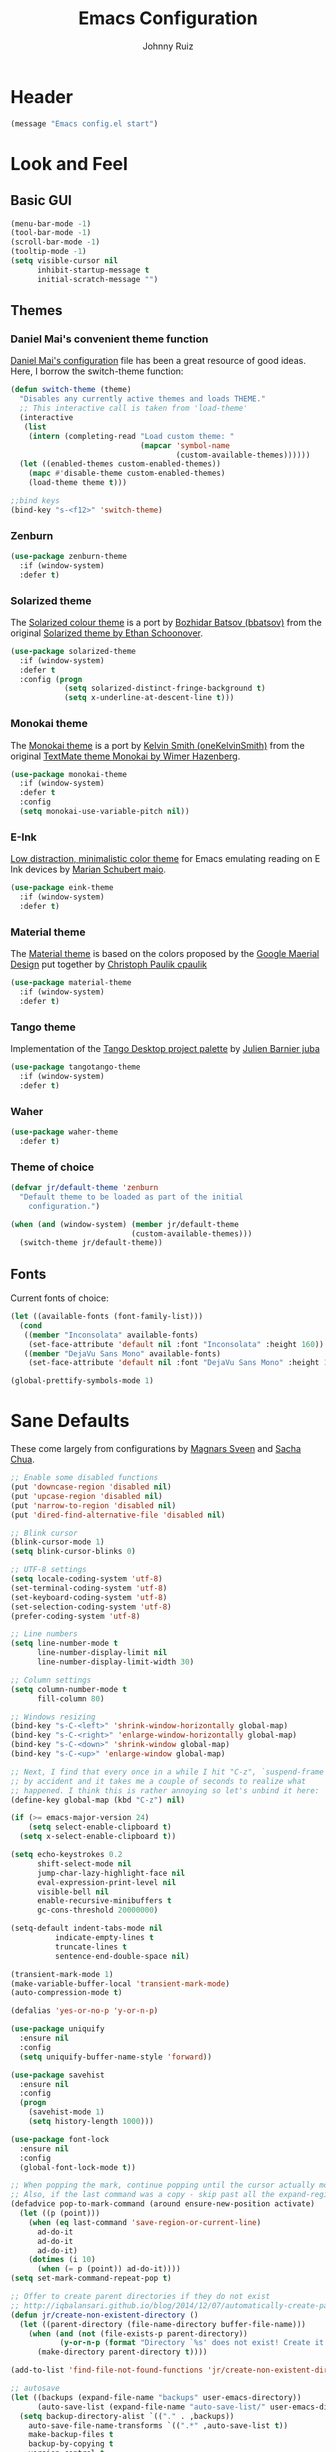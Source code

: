 #+TITLE: Emacs Configuration
#+AUTHOR: Johnny Ruiz
* Header
#+BEGIN_SRC emacs-lisp :tangle yes
(message "Emacs config.el start")
#+END_SRC
* Look and Feel
** Basic GUI
#+BEGIN_SRC emacs-lisp :tangle yes
(menu-bar-mode -1)
(tool-bar-mode -1)
(scroll-bar-mode -1)
(tooltip-mode -1)
(setq visible-cursor nil
      inhibit-startup-message t
      initial-scratch-message "")
#+END_SRC
** Themes
*** Daniel Mai's convenient theme function
    [[https://github.com/danielmai/.emacs.d/blob/master/config.org][Daniel Mai's configuration]] file has been a great resource of good ideas.
    Here, I borrow the switch-theme function:
    #+BEGIN_SRC emacs-lisp :tangle yes
(defun switch-theme (theme)
  "Disables any currently active themes and loads THEME."
  ;; This interactive call is taken from 'load-theme'
  (interactive
   (list
    (intern (completing-read "Load custom theme: "
                             (mapcar 'symbol-name
                                     (custom-available-themes))))))
  (let ((enabled-themes custom-enabled-themes))
    (mapc #'disable-theme custom-enabled-themes)
    (load-theme theme t)))

;;bind keys
(bind-key "s-<f12>" 'switch-theme)
    #+END_SRC
*** Zenburn
    #+BEGIN_SRC emacs-lisp :tangle yes
(use-package zenburn-theme
  :if (window-system)
  :defer t)
    #+END_SRC
*** Solarized theme
    The [[https://github.com/bbatsov/solarized-emacs][Solarized colour theme]] is a port by [[https://github.com/bbatsov][Bozhidar Batsov (bbatsov)]] from
    the original [[http://ethanschoonover.com/solarized][Solarized theme by Ethan Schoonover]].
    #+BEGIN_SRC emacs-lisp :tangle yes
(use-package solarized-theme
  :if (window-system)
  :defer t
  :config (progn
            (setq solarized-distinct-fringe-background t)
            (setq x-underline-at-descent-line t)))
    #+END_SRC
*** Monokai theme
    The [[https://github.com/oneKelvinSmith/monokai-emacs][Monokai theme]] is a port by [[https://github.com/oneKelvinSmith][Kelvin Smith (oneKelvinSmith)]] from the
    original [[https://www.monokai.pro/][TextMate theme Monokai by Wimer Hazenberg]].
    #+BEGIN_SRC emacs-lisp :tangle yes
(use-package monokai-theme
  :if (window-system)
  :defer t
  :config
  (setq monokai-use-variable-pitch nil))
    #+END_SRC
*** E-Ink
    [[https://github.com/maio/eink-emacs][Low distraction, minimalistic color theme]] for Emacs emulating reading
    on E Ink devices by [[https://github.com/maio][Marian Schubert maio]].
    #+BEGIN_SRC emacs-lisp :tangle yes
(use-package eink-theme
  :if (window-system)
  :defer t)
    #+END_SRC
*** Material theme
    The [[https://github.com/cpaulik/emacs-material-theme][Material theme]] is based on the colors proposed by the [[http://www.google.com/design/spec/style/color.html#color-color-palette][Google
    Maerial Design]] put together by [[https://github.com/cpaulik/][Christoph Paulik cpaulik]]
    #+BEGIN_SRC emacs-lisp :tangle yes
(use-package material-theme
  :if (window-system)
  :defer t)
    #+END_SRC
*** Tango theme
    Implementation of the [[http://tango.freedesktop.org/Tango_Icon_Theme_Guidelines][Tango Desktop project palette]] by [[https://github.com/juba][Julien Barnier juba]]
    #+BEGIN_SRC emacs-lisp :tangle yes
(use-package tangotango-theme
  :if (window-system)
  :defer t)
    #+END_SRC
*** Waher
    #+BEGIN_SRC emacs-lisp :tangle yes
(use-package waher-theme
  :defer t)
    #+END_SRC
*** Theme of choice
    #+begin_src emacs-lisp :tangle yes
(defvar jr/default-theme 'zenburn
  "Default theme to be loaded as part of the initial
    configuration.")

(when (and (window-system) (member jr/default-theme
		                   (custom-available-themes)))
  (switch-theme jr/default-theme))
    #+end_src
** Fonts
   Current fonts of choice:
   #+BEGIN_SRC emacs-lisp :tangle yes
(let ((available-fonts (font-family-list)))
  (cond
   ((member "Inconsolata" available-fonts)
    (set-face-attribute 'default nil :font "Inconsolata" :height 160))
   ((member "DejaVu Sans Mono" available-fonts)
    (set-face-attribute 'default nil :font "DejaVu Sans Mono" :height 140))))

(global-prettify-symbols-mode 1)
   #+END_SRC
* Sane Defaults
  These come largely from configurations by [[https://github.com/magnars/.emacs.d][Magnars Sveen]] and [[http://pages.sachachua.com/.emacs.d/Sacha.html][Sacha
  Chua]].

  #+BEGIN_SRC emacs-lisp :tangle yes
;; Enable some disabled functions
(put 'downcase-region 'disabled nil)
(put 'upcase-region 'disabled nil)
(put 'narrow-to-region 'disabled nil)
(put 'dired-find-alternative-file 'disabled nil)

;; Blink cursor
(blink-cursor-mode 1)
(setq blink-cursor-blinks 0)

;; UTF-8 settings
(setq locale-coding-system 'utf-8)
(set-terminal-coding-system 'utf-8)
(set-keyboard-coding-system 'utf-8)
(set-selection-coding-system 'utf-8)
(prefer-coding-system 'utf-8)

;; Line numbers
(setq line-number-mode t
      line-number-display-limit nil
      line-number-display-limit-width 30)

;; Column settings
(setq column-number-mode t
      fill-column 80)

;; Windows resizing
(bind-key "s-C-<left>" 'shrink-window-horizontally global-map)
(bind-key "s-C-<right>" 'enlarge-window-horizontally global-map)
(bind-key "s-C-<down>" 'shrink-window global-map)
(bind-key "s-C-<up>" 'enlarge-window global-map)

;; Next, I find that every once in a while I hit "C-z", `suspend-frame'
;; by accident and it takes me a couple of seconds to realize what
;; happened. I think this is rather annoying so let's unbind it here:
(define-key global-map (kbd "C-z") nil)

(if (>= emacs-major-version 24)
    (setq select-enable-clipboard t)
  (setq x-select-enable-clipboard t))

(setq echo-keystrokes 0.2
      shift-select-mode nil
      jump-char-lazy-highlight-face nil
      eval-expression-print-level nil
      visible-bell nil
      enable-recursive-minibuffers t
      gc-cons-threshold 20000000)

(setq-default indent-tabs-mode nil
	      indicate-empty-lines t
	      truncate-lines t
	      sentence-end-double-space nil)

(transient-mark-mode 1)
(make-variable-buffer-local 'transient-mark-mode)
(auto-compression-mode t)

(defalias 'yes-or-no-p 'y-or-n-p)

(use-package uniquify
  :ensure nil
  :config
  (setq uniquify-buffer-name-style 'forward))

(use-package savehist
  :ensure nil
  :config
  (progn
    (savehist-mode 1)
    (setq history-length 1000)))

(use-package font-lock
  :ensure nil
  :config
  (global-font-lock-mode t))

;; When popping the mark, continue popping until the cursor actually moves
;; Also, if the last command was a copy - skip past all the expand-region cruft.
(defadvice pop-to-mark-command (around ensure-new-position activate)
  (let ((p (point)))
    (when (eq last-command 'save-region-or-current-line)
      ad-do-it
      ad-do-it
      ad-do-it)
    (dotimes (i 10)
      (when (= p (point)) ad-do-it))))
(setq set-mark-command-repeat-pop t)

;; Offer to create parent directories if they do not exist
;; http://iqbalansari.github.io/blog/2014/12/07/automatically-create-parent-directories-on-visiting-a-new-file-in-emacs/
(defun jr/create-non-existent-directory ()
  (let ((parent-directory (file-name-directory buffer-file-name)))
    (when (and (not (file-exists-p parent-directory))
	       (y-or-n-p (format "Directory `%s' does not exist! Create it recursively?" parent-directory)))
      (make-directory parent-directory t))))

(add-to-list 'find-file-not-found-functions 'jr/create-non-existent-directory)

;; autosave
(let ((backups (expand-file-name "backups" user-emacs-directory))
      (auto-save-list (expand-file-name "auto-save-list/" user-emacs-directory)))
  (setq backup-directory-alist `(("." . ,backups))
	auto-save-file-name-transforms `((".*" ,auto-save-list t))
	make-backup-files t
	backup-by-copying t
	version-control t
	delete-old-versions t
	delete-by-moving-to-trash t
	kept-old-versions 12
	kept-new-versions 12
	auto-save-default t
	auto-save-timeout 10
	auto-save-interval 100))
(if (>= emacs-major-version 24)
    (setq select-enable-clipboard t)
  (setq x-select-enable-clipboard t))
  #+END_SRC

  From [[info:eintr#Loops%20&%20Recursion][info:eintr#Loops & Recursion]]

  #+BEGIN_SRC emacs-lisp :tangle yes
(setq max-specpdl-size 20000
      max-lisp-eval-depth 30000)
  #+END_SRC

  Let's update auth-sources for our configuration. In particular, let's
  test if a [[https://github.com/syncthing/syncthing][Syncthing]] folder exists in the file system and if so, add 
  #+BEGIN_SRC emacs-lisp :tangle yes
(setq auth-sources '( "~/.authinfo.gpg"
                      "~/.authinfo"
                      "~/.netrc"))

(let ((syncthing-auth-source "~/Sync/all/.authinfo.gpg"))
  (when (file-exists-p syncthing-auth-source)
    (add-to-list 'auth-sources syncthing-auth-source)))
  #+END_SRC

  As pointed out in [[http://puntoblogspot.blogspot.com/2018/10/kill-ring-max-is-thing.html][here]], we can increase the value of kill-ring-max to
  allow for a larger kill-ring
  #+begin_src emacs-lisp :tangle yes
(setq kill-ring-max 180)
  #+end_src

  Let's make it a bit harder to quit out of emacs
  #+begin_src emacs-lisp :tangle yes
(global-set-key (kbd "C-x C-c") nil)
(global-set-key (kbd "C-x r q") 'save-buffers-kill-terminal)
  #+end_src
* Non-programming packages
** LSP
   #+begin_src emacs-lisp :tangle yes
(use-package lsp-mode
  :commands (lsp lsp-deferred)
  :config
  (progn
    (setq lsp-log-io nil
          lsp-auto-guess-root nil
          lsp-eldoc-enable-hover t
          lsp-eldoc-render-all t
          lsp-enable-file-watchers t
          lsp-enable-folding nil
          lsp-enable-indentation t
          lsp-enable-xref t
          lsp-prefer-flymake nil)))

(use-package lsp-ui
  :after lsp-mode
  :init (defun jr/lsp-ui-mode-hook ()
          (lsp-ui-flycheck-enable t))
  :hook ((lsp-mode . lsp-ui-mode)
         (lsp-ui-mode . jr/lsp-ui-mode-hook))
  :config
  (setq lsp-ui-doc-enable t
        lsp-ui-doc-alignment 'window
        lsp-ui-doc-delay 0.5
        lsp-ui-doc-header nil
        lsp-ui-doc-include-signature t
        lsp-ui-doc-position 'at-point
        lsp-ui-doc-use-childframe nil
        lsp-ui-flycheck-enable t
        lsp-ui-flycheck-list-position 'right
        lsp-ui-flycheck-live-reporting t
        lsp-ui-peek-enable t
        lsp-ui-peek-always-show nil
        lsp-ui-peek-fontify t
        lsp-ui-peek-show-directory t
        lsp-ui-imenu-enable nil
        lsp-ui-sideline-enable t
        lsp-ui-sideline-delay 1
        lsp-ui-sideline-ignore-duplicate t
        lsp-ui-sideline-show-symbol t
        lsp-ui-sideline-show-hover t
        lsp-ui-sideline-showcode-actions t
        lsp-ui-sideline-update-mode 'point))

(use-package company-lsp
  :after company
  :init
  (defun jr/company-lsp-hook ()
    (setq company-idle-delay 0.3))
  :config
  (progn
    (add-hook 'lsp-mode-hook #'jr/company-lsp-hook)
    (push 'company-lsp company-backends)
    (setq company-lsp-cache-candidates 'auto
          company-lsp-async t
          company-lsp-enable-snippet t
          company-lsp-enable-recompletion t)))
   #+end_src
** exec-path-from-shell
   #+begin_src emacs-lisp :tangle yes
(use-package exec-path-from-shell
  :if (memq window-system '(mac ns x))
  :config
  (progn
    (exec-path-from-shell-copy-env "JAVA_HOME")
    (exec-path-from-shell-initialize)))
   #+end_src

** delight
   Quoting directly from the [[https://www.emacswiki.org/emacs/DelightedModes][wiki]], Delight enables you to easily
   customize how major and minor modes appear in the ModeLine.
   #+begin_src emacs-lisp :tangle yes
(use-package delight
  :config
  (delight '((abbrev-mode " Abv" abbrev)
             (auto-fill-function nil t)
             (auto-fill-mode nil t)
             (eldoc-mode nil eldoc)
             (emacs-lisp-mode "Elisp" :major)
             (erc-mode "i" :major)
             (org-mode "O" :major)
             (org-agenda-mode "Agenda" :major)))
  (if (window-system)
      (delight '((erc-mode "ι" :major)
                 (org-mode "Ω" :major)
                 (emacs-lisp-mode "ξ" :major)))))
   #+end_src
** subword
   [[http://wikemacs.org/wiki/Subword-mode][Subword]] mode allows navigation commands to be aware of words in
   [[https://en.wikipedia.org/wiki/Camel_case][camelCase]].
   #+begin_src emacs-lisp :tangle yes
(use-package subword
  :ensure nil
  :delight
  :config
  (global-subword-mode 1))
   #+end_src

** Winner mode
   [[https://www.emacswiki.org/emacs/WinnerMode][Winner mode]] allows to 'undo' and 'redo' on window configurations.
   Say you have 5 windows open carefully positioned and then you focus on
   just one via 'C-x 1' or equivalent. How do you get back to the
   original configuration? Well... with winner-undo.
   #+BEGIN_SRC emacs-lisp :tangle yes
(use-package winner
  :ensure nil
  :bind (("C-c <left>" . winner-undo)
         ("C-c <right>" . winner-redo))
  :config
  (winner-mode 1))
   #+END_SRC

   The following allows for a quick transposition if you have multiple frames.
   #+BEGIN_SRC emacs-lisp :tangle yes
(use-package transpose-frame
  :bind ("C-s-t" . transpose-frame))
   #+END_SRC
   [[https://github.com/winterTTr/ace-jump-mode][ace-jump-mode]] allows you to navigate around a window or frame by
   prompting you for a character and then showing keys to navigate
   directly to it.
   #+BEGIN_SRC emacs-lisp :tangle yes
(use-package ace-jump-mode
  :commands ace-jump-mode
  :bind (("C-S-s" . ace-jump-mode)
         ("s-s" . ace-jump-mode)))
   #+END_SRC
** Password store
   Password store allows to you to interface with the [[https://www.passwordstore.org/][pass]] password
   manager.
   #+BEGIN_SRC emacs-lisp :tangle yes
(use-package password-store
  :if (file-exists-p "~/.password-store")
  :bind ("C-c s c" . password-store-copy))
   #+END_SRC

** Recentf
   I visit the sames files often. [[https://www.emacswiki.org/emacs/RecentFiles][Recent Files]] allows one to build a list
   of such files for easy access
   #+BEGIN_SRC emacs-lisp :tangle yes
(use-package recentf
  :ensure nil
  :config
  (progn
    (recentf-mode 1)
    (setq recentf-max-saved-items 100)))
   #+END_SRC

** Tramp
   Of course! We need [[https://www.gnu.org/software/tramp/][remote file editing!]]
   #+BEGIN_SRC emacs-lisp :tangle yes
(use-package tramp
  :ensure nil
  :defer 10)
   #+END_SRC

** PDF-Tools
   [[https://github.com/politza/pdf-tools][Alternative to DocView for PDF files]]. Requires initial setup though.
   #+BEGIN_SRC emacs-lisp :tangle yes
(use-package pdf-tools
  :init
  (when (condition-case nil
            (progn (pdf-info-check-epdfinfo) t)
          (error nil))
    (add-to-list 'auto-mode-alist '("\\.[pP][dD][fF]\\'" . pdf-view-mode))))
   #+END_SRC
** Undo Tree
   [[https://www.emacswiki.org/emacs/UndoTree][Undo Tree]] tries to improve on emacs undo system by helping you
   visualize actions.
   #+BEGIN_SRC emacs-lisp :tangle yes
(use-package undo-tree
  :bind
  ("C-x u" . undo-tree-visualize)
  :config
  (progn
    (setq undo-tree-mode-lighter ""
          undo-tree-visualizer-diff t
          undo-tree-visualizer-timestamps t)
    (global-undo-tree-mode)))
   #+END_SRC

** Display Battery & Clock modes
   I like to run all my emacs frames at full-screen. The problem comes
   when my laptop dies because I didn't bother to check the status of its
   battery. [[https://www.emacswiki.org/emacs/DisplayBatteryMode][Display Battery Mode]] can show the status of the system
   battery right on the mode line.
   #+BEGIN_SRC emacs-lisp :tangle yes
(when (functionp 'display-battery-mode)
  (setq battery-mode-line-format "[%b%p%% %t]")
  (display-battery-mode 1))
   #+END_SRC
   Along the same lines, I like to be able to check the time from within a
   full-screen frame.
   #+BEGIN_SRC emacs-lisp :tangle yes
(when (functionp 'display-time-mode)
  (setq display-time-format " h:%H:%M"
        display-time-day-and-date nil
        display-time-default-load-average nil
        display-time-interval 60
        display-time-mail-string "")
  (display-time-mode 1))
   #+END_SRC
** Zoom-frm
   My main machine has a very high resolution which makes font size
   appear very small for my rather weak eyes. The [[https://www.emacswiki.org/emacs/zoom-frm.el][zoom-frm]] packages from
   the [[https://www.emacswiki.org/][EmacsWiki]] provides a way to increase font size evenly across the
   frame.

   I add an advice to the switch-theme function to zoom in to my desired
   zoom. Similarly, I add a hook to do the same when I create new frames.
   #+BEGIN_SRC emacs-lisp :tangle yes
(unless (package-installed-p 'zoom-frm)
  (let ((site-lisp-dir (expand-file-name "site-lisp/" user-emacs-directory)))
    (with-temp-buffer
      (insert-file-contents (expand-file-name "frame-fns.el" site-lisp-dir))
      (package-install-from-buffer))
    (with-temp-buffer
      (insert-file-contents (expand-file-name "frame-cmds.el" site-lisp-dir))
      (package-install-from-buffer))
    (with-temp-buffer
      (insert-file-contents (expand-file-name "zoom-frm.el" site-lisp-dir))
      (package-install-from-buffer))))

(use-package zoom-frm
  :demand t
  :if (and window-system
           (package-installed-p 'zoom-frm))
  :bind (("C-M-=" . zoom-in/out)
         ("H-z"   . toggle-zoom-frame)
         ("s-<f1>" . toggle-zoom-frame))
  :init
  (setq jr/zoom-frm-zoom
        (or (and (boundp 'jr/zoom-frm-desired-zoom)
                 jr/zoom-frm-desired-zoom)
            1))
  (defun jr/zoom-in-on-frame (frame)
    (with-selected-frame frame
      (zoom-in/out jr/zoom-frm-zoom)))
  (defun jr/zoom-in-on-all-frames ()
    (mapc #'jr/zoom-in-on-frame (frame-list)))
  :config
  (progn
    (jr/zoom-in-on-all-frames)
    (setq frame-zoom-font-difference 10)
    (advice-add 'switch-theme :after (lambda (theme)
                                       (jr/zoom-in-on-all-frames)))
    (add-hook 'after-make-frame-functions #'jr/zoom-in-on-frame)))
   #+END_SRC

** BBDB
   [[https://www.emacswiki.org/emacs/CategoryBbdb][The Insidious Big Brother Database]] provides an address book that hooks
   to [[https://www.emacswiki.org/emacs/GnusTutorial][Gnus]].
   #+BEGIN_SRC emacs-lisp :tangle yes
;;TODO: Groom BBDB
(use-package bbdb
  :config
  (progn
    (setq bbdb-complete-name-full-completion t
          bbdb-completion-type 'primary-or-name
          bbdb-complete-name-allow-cycling t)
    (setq
     bbdb-offer-save 1                        ;; 1 means save-without-asking

     bbdb-use-pop-up t                        ;; allow popups for addresses
     bbdb-electric-p t                        ;; be disposable with SPC
     bbdb-popup-target-lines  1               ;; very small
     bbdb-dwim-net-address-allow-redundancy t ;; always use full name
     bbdb-quiet-about-name-mismatches 2       ;; show name-mismatches 2 secs
     bbdb-always-add-address t                ;; add new addresses to existing...
     ;; ...contacts automatically
     bbdb-canonicalize-redundant-nets-p t     ;; x@foo.bar.cx => x@bar.cx
     bbdb-completion-type nil                 ;; complete on anything
     bbdb-complete-name-allow-cycling t       ;; cycle through matches
     bbbd-message-caching-enabled t           ;; be fast
     bbdb-use-alternate-names t               ;; use AKA
     bbdb-elided-display t                    ;; single-line addresses
     )
    (add-hook 'message-mode-hook
              '(lambda ()
                 (bbdb-initialize 'gnus 'message)
                 (local-set-key "<TAB>" 'bbdb-complete-name)))
    (add-hook 'bbdb-initialize-hook
              '(lambda ()
                 (setq compose-mail-user-agent-warnings nil)))))
   #+END_SRC
** Epub - Nov
   [[https://github.com/wasamasa/nov.el][Nov]] mode provides a major mode for reading [[https://en.wikipedia.org/wiki/EPUB][EPUB]] documents.
   #+BEGIN_SRC emacs-lisp :tangle yes
(use-package nov
  :mode ("\\.epub\\'" . nov-mode))
   #+END_SRC
** w3m
   [[http://w3m.sourceforge.net/][W3m]] is a text-based browser whose engine is used by emacs to serve
   HTML pages. [[http://emacs-w3m.namazu.org][Ensure you have w3m installed]].
   We also add a couple of bindings to open urls externally through
   Firefox.
   #+BEGIN_SRC emacs-lisp :tangle yes
(use-package w3m
  :if (executable-find "w3m")
  :bind ("C-x w" . 'w3m)
  :defer t
  :config
  (progn
    ;;    (setq w3m-user-agent "Mozilla/5.0 (Linux; U; Android 2.3.3; zh-tw; HTC_Pyramid Build/GRI40) AppleWebKit/533.1 (KHTML, like Gecko) Version/4.0 Mobile Safari/533.")
    (setq browse-url-browser-function 'w3m-goto-url-new-session)
    (setq w3m-home-page "https://duckduckgo.com/lite/")
    (defun jr/w3m-open-link-at-point-in-firefox ()
      "Open the w3m anchor at point in Firefox."
      (interactive)
      (browse-url-firefox (w3m-anchor)))
    (defun jr/w3m-open-current-url-in-firefox ()
      "Open the `w3m-current-url' in Firefox"
      (interactive)
      (browse-url-firefox w3m-current-url))
    (define-key w3m-mode-map "X" 'jr/w3m-open-link-at-point-in-firefox)
    (define-key w3m-mode-map "x" 'jr/w3m-open-current-url-in-firefox)))
   #+END_SRC
** Olivetti
   [[https://github.com/rnkn/olivetti][Olivetti]] mode provides a nice environment to write distraction-free.
   #+BEGIN_SRC emacs-lisp :tangle yes
(use-package olivetti
  :defer t
  :config
  (setq olivetti-body-width 120))
   #+END_SRC
** Synosaurus
   When writing papers or long emails, it's convenient to have a
   thesaurus right in emacs. The package [[https://github.com/hpdeifel/synosaurus][synosaurus]] wraps around the
   wordnet executable to provide just that functionality.

   Here, we first check if the wordnet executable, wn, is found in the
   PATH and then proceed to download and configure synosaurus.

   One item to note is that sunosaurus defaults to using "C-c C-s" for its
   commands, which is inconvenient in Org mode since "C-c C-s" is Org's
   default binding for org-schedule. Before we load the package, we set
   the prefix to "C-c s" instead.

   #+BEGIN_SRC emacs-lisp :tangle yes
(use-package synosaurus
  :if (executable-find "wn")
  :delight
  :hook (text-mode . synosaurus-mode)
  :init
  (setq synosaurus-prefix (kbd "C-c s"))
  :config
  (setq synosaurus-backend 'synosaurus-backend-wordnet
        synosaurus-choose-method 'default))
   #+END_SRC

** Diminish
   Update: I no longer use [[https://github.com/myrjola/diminish.el][diminish]] and have switched to [[https://www.emacswiki.org/emacs/DelightedModes][delight]] instead.
   #+BEGIN_SRC emacs-lisp :tangle no
(eval-after-load "subword" '(diminish 'subword-mode))
   #+END_SRC
** Neotree
   The [[https://github.com/jaypei/emacs-neotree][neotree]] package provides a file system tree similar to NerdTree
   for Vim.

   Per the neotree [[https://github.com/jaypei/emacs-neotree/blob/dev/README.md][README]] file, we must install the [[https://github.com/domtronn/all-the-icons.el][all-the-icons]] package
   and its fonts before the icons theme works properly.
   #+BEGIN_SRC emacs-lisp :tangle yes
(use-package neotree
  :commands neotree-toggle
  :config
  (progn
    (global-set-key [f8] 'neotree-toggle)
    (use-package all-the-icons)
    (setq neo-theme (if (display-graphic-p) 'icons 'arrow)
          neo-smart-open t
          projectile-switch-project-action 'neotree-projectile-action)))
   #+END_SRC
** ace-window
   The [[https://github.com/abo-abo/ace-window][ace-window]] by [[ace-window][abo-abo]] offers an improved way of navigating through
   multiple windows. As part of its configuration, let's have it use the
   keys from the home row instead of the numbers 1-9.
   #+BEGIN_SRC emacs-lisp :tangle yes
(use-package ace-window
  :bind ("M-o" . 'ace-window)
  :config
  (setq aw-keys '(?a ?s ?d ?f ?g ?h ?j ?k ?l)
        aw-background nil))
   #+END_SRC
** erc
   #+BEGIN_SRC emacs-lisp :tangle yes
;; This causes ERC to connect to the Freenode network upon hitting
;; C-c e f.  Replace MYNICK with your IRC nick.
(use-package erc
  :ensure nil
  :delight erc-mode "ε"
  :defer t
  :config
  (progn
    (add-to-list 'erc-modules 'notifications)
    (add-to-list 'erc-modules 'spelling)
    (erc-services-mode 1)
    (erc-update-modules)
    (setq erc-autojoin-channels-alist '(("freenode.net" "#emacs" "#erc"
                                         "#gnus" "#org-mode #i3" "#archlinux"))
          erc-autojoin-timing 'ident
          erc-autojoin-delay 10
          erc-fill-function 'erc-fill-static
          erc-fill-static-center 22
          erc-fill-function 'erc-fill-variable
          erc-hide-list '("JOIN" "PART" "QUIT")
          erc-lurker-hide-list '("JOIN" "PART" "QUIT")
          erc-lurker-threshold-time 43200
          erc-fill-column 78
          erc-rename-buffers t
          erc-insert-timestamp-function 'erc-insert-timestamp-left
          erc-kill-buffer-on-part t
          erc-prompt-for-nickserv-password nil
          erc-server-reconnect-attempts 5
          erc-server-reconnect-timeout 3
          erc-track-exclude-types '("JOIN" "MODE" "NICK" "PART" "QUIT"
                                    "324" "329" "332" "333" "353" "477"))
    (use-package erc-hl-nicks)
    (use-package erc-image)))
   #+END_SRC
** elfeed
   [[https://github.com/skeeto][Skeeto]]'s excellent [[https://github.com/skeeto/elfeed][elfeed]] package provides an excellent RSS and Atom
   feed client for emacs.
   #+BEGIN_SRC emacs-lisp :tangle yes
(use-package elfeed
  :bind ("C-x F" . 'elfeed)
  :defer 10
  :init
  (defmacro jr/elfeed-add-face (face spec doc &rest args)
    "Create a new face elfeed-FACE and push it to the
`elfeed-search-face-alist'."
    (declare (indent 0))
    (let ((elfeed-face-symbol
           (intern (concat "elfeed-" (symbol-name face)))))
      `(progn
         (defface ,elfeed-face-symbol
           ,spec
           ,doc
           ,@ args)
         (push '(,face ,elfeed-face-symbol)
               elfeed-search-face-alist))))
  :config
  (progn
    (setq elfeed-feeds
          '(("https://estamosaquitravel.com/feed.atom" travel estamosaqui)
            ("http://endlessparentheses.com/atom.xml" tech emacs)
            ("http://planet.emacsen.org/atom.xml" tech emacs)
            ("http://nullprogram.com/feed/" tech)
            ("https://felixcrux.com/blog/rss.xml" tech)
            ("https://www.xkcd.com/atom.xml" webcomic)
            ("http://nedroid.com/feed/" webcomic)
            ("https://pthree.org/feed" blog)
            ("http://esr.ibiblio.org/?feed=rss2" blog)
            ("http://blog.cryptographyengineering.com/feeds/posts/default" blog)
            ("http://accidental-art.tumblr.com/rss" image math)
            ("https://www.npr.org/rss/podcast.php?id=510299" audio)
            ("http://english.bouletcorp.com/feed/" comic)
            ("http://bit-player.org/feed" blog math)
            ("http://simblob.blogspot.com/feeds/posts/default" blog dev)
            ("https://utcc.utoronto.ca/~cks/space/blog/?atom" blog dev)
            ("http://www.commitstrip.com/en/feed/" comic dev)
            ("http://feeds.feedburner.com/Buttersafe" comic)
            ("http://feeds.feedburner.com/CatVersusHuman" comic)
            ("http://feeds.feedburner.com/channelATE" comic)
            ("https://lemire.me/blog/feed/" dev blog)
            ("https://danluu.com/atom.xml" dev blog)
            ("https://www.blogger.com/feeds/19727420/posts/default" blog)
            ("https://dendibakh.github.io/feed.xml" blog dev)
            ("https://drewdevault.com/feed.xml" blog dev)
            ("http://dvdp.tumblr.com/rss" image)
            ("https://www.digitalocean.com/blog/feed" blog product)
            ("http://bay12games.com/dwarves/dev_now.rss" blog gaming product)
            ("http://danwang.co/feed/" blog philosophy)))
    (setq url-queue-timeout 20)
    (add-hook 'elfeed-new-entry-hook
              (elfeed-make-tagger :before "2 weeks ago"
                                  :remove 'unread))
    ;; Faces
    (jr/elfeed-add-face audio
                        '((t :foreground "#FA0"))
                        "Marks podcasts in Elfeed."
                        :group 'elfeed)
    (jr/elfeed-add-face webcomic
                        '((t :foreground "#BFF"))
                        "Marks webcomics in Elfeed."
                        :group 'elfeed)))
   #+END_SRC
** emacs-server
   #+BEGIN_SRC emacs-lisp :tangle yes
(use-package server
  :ensure nil
  :config (progn
            (server-start)
            (require 'org-protocol)))
   #+END_SRC
** appt
   #+BEGIN_SRC emacs-lisp :tangle yes
(use-package appt
  :ensure nil
  :config
  (progn
    (appt-activate 1)
    (setq appt-audible t
          appt-display-duration 15
          appt-display-format 'window
          appt-display-mode-line t
          appt-message-warning-time 12)))
   #+END_SRC
** po-edit
   #+BEGIN_SRC emacs-lisp :tangle yes
(use-package po-mode
  :mode ("\\.pot?\\'" . po-mode))
   #+END_SRC
** gnuplot
   [[http://www.gnuplot.info/][Gnuplot]] is a portable command-line driven graphing utility supported
   by org mode through Bruce Rave's [[https://github.com/bruceravel/gnuplot-mode][gnuplot-mode]]
   #+begin_src emacs-lisp :tangle yes
(use-package gnuplot
  :if (executable-find "gnuplot")
  :mode (("\\.gpi\\'" . gnuplot-mode)
         ("\\.plt\\'" . gnuplot-mode)
         ("\\.gp\\'" . gnuplot-mode)
         ("\\.gnuplot\\'" . gnuplot-mode)))
   #+end_src

** bongo
   The [[https://github.com/dbrock/bongo][bongo]] package provides a flexible media player for emacs.
   #+begin_src emacs-lisp :tangle yes
(use-package bongo
  :init
  (progn
    (defvar jr/bongo-music-dir
      (or (and (boundp 'jr/bongo-music-directory)
               jr/bongo-music-directory)
          "~")
      "Location of music directory destined to be inserted into the bongo library.")

    (defvar jr/bongo-volume-raise-cmd
      (or (and (boundp 'jr/volume-raise-volume-command)
               jr/volume-raise-volume-command)
          "pactl set-sink-volume @DEFAULT_SINK@ +5%")
      "Shell command to raise system volume.")

    (defvar jr/bongo-volumn-lower-cmd
      (or (and (boundp 'jr/volume-lower-volume-command)
               jr/volume-lower-volume-command)
          "pactl set-sink-volume @DEFAULT_SINK@ -5%")
      "Shell command to lower system volume.")
    (defun jr/bongo-show-current-track ()
      "Display current track in the minibuffer."
      (interactive)
      (with-current-buffer bongo-default-playlist-buffer-name
        (when bongo-player
          (bongo-player-show-infoset bongo-player))))
    (defun jr/volume-raise-volume ()
      "Raise default sink's volume through the shell command
specified by `jr/bongo-volume-raise-cmd'."
      (interactive)
      (shell-command jr/bongo-volume-raise-cmd))
    (defun jr/volume-lower-volume ()
      "Lower default sink's volume through the shell command
specified by `jr/bongo-volumn-lower-cmd'."
      (interactive)
      (shell-command jr/bongo-volumn-lower-cmd))
    (defun jr/bongo-mode-init ()
      (interactive)
      (let ((bongo-insert-whole-directory-trees t))
        (when (file-exists-p jr/bongo-music-dir)
          (bongo-insert-file jr/bongo-music-dir)
          (with-current-buffer (bongo-playlist-buffer)
            (bongo-sprinkle-mode 1)
            (bongo-play))))))

  :bind (("C-c m SPC" . bongo-pause/resume)
         ("C-c m n" . bongo-play-next)
         ("C-c m p" . bongo-play-previous)
         ("C-c m r" . bongo-play-random)
         ("C-c m s" . jr/bongo-show-current-track)
         ("C-c m b" . bongo)
         ("C-c m u" . jr/volume-raise-volume)
         ("C-c m d" . jr/volume-lower-volume))
  :config
  (progn
    (setq
     ;; Drag and drop support
     bongo-dnd-support t
     bongo-dnd-destination 'end-of-buffer
     ;; Lastfm support
     bongo-global-lastfm-mode nil
     ;; File insertion
     bongo-insert-whole-directory-trees 'ask
     bongo-mark-played-tracks t
     ;;Display
     bongo-mode-line-indicator-mode nil
     bongo-header-line-mode nil
     ;; Misc
     bongo-next-action 'bongo-play-next-or-stop
     bongo-display-playlist-after-enqueue nil
     bongo-seek-electric-mode t
     bongo-sprinkle-amount 50)
    (jr/bongo-mode-init)))
   #+end_src

** ag
   The [[https://github.com/ggreer/the_silver_searcher][silver searcher]] is an incredibly useful code-searching tool.
   Though it is similar to ack or grep, it is much, much faster. In order
   to use the ag.el package, make sure to install the binary for your
   operating system.
   #+begin_src emacs-lisp :tangle yes
(use-package ag
  :if (executable-find "ag")
  :defer t
  :config
  (progn
    (setq ag-highlight-search t
          ag-reuse-buffers t)
    (use-package wgrep-ag)))
   #+end_src
** wgrep
   #+begin_src emacs-lisp :tangle yes
(use-package wgrep
  :defer 10
  :config
  ;;This fixes an issue as discussed on
  ;;https://groups.google.com/forum/#!topic/gnu.emacs.help/uu6ZQZGQ9FA/discussion
  (setq grep-command "grep --color -nH -e "))
   #+end_src
** smartscan
   The [[https://github.com/mickeynp/smart-scan][smartscan]] package written by [[https://github.com/mickeynp/][Mickey Petersen]] allows you to jump
   between words or symbols under point. I found out about it from
   Mickey's [[http://sachachua.com/blog/2014/09/emacs-chat-mickey-petersen/][chat with Sasha Chua]].
   #+begin_src emacs-lisp :tangle yes
(use-package smartscan
  :config
  (global-smartscan-mode 1))
   #+end_src

** alert
   #+begin_src emacs-lisp :tangle yes
(use-package alert
  :config
  (setq alert-fade-time 4
        alert-default-style (if (executable-find "notify-send") 'libnotify 'message)
        alert-log-messages t))
   #+end_src

** pinentry
   The [[https://elpa.gnu.org/packages/pinentry.html][pinentry]] package allows GnuPG passphrase to be prompted through
   the minibuffer, which is convenient in tty mode or while connecting
   through ssh.
   #+begin_src emacs-lisp :tangle yes
(use-package pinentry
  :config
  (pinentry-start))
   #+end_src
** smart-mode-line
   #+begin_src emacs-lisp :tangle yes
(use-package smart-mode-line
  :config
  (progn
    (setq sml/no-confirm-load-theme t)
    (sml/setup)
    (setq sml/theme 'respectful
          sml/shorten-directory t
          sml/shorten-modes t
          sml/name-width 40
          sml/mode-width 'full)))
   #+end_src
** eval-sexp-fu
   #+begin_src emacs-lisp :tangle yes
(when (require 'eval-sexp-fu nil :no-error)
  (add-hook 'lisp-mode-hook 'turn-on-eval-sexp-fu-flash-mode)
  (add-hook 'elpy-mode-hook 'turn-on-eval-sexp-fu-flash-mode))
   #+end_src
** CSV
   #+begin_src emacs-lisp :tangle yes
(use-package csv-mode
  :mode "\\.csv\\'")
   #+end_src
** Engine mode
   This is a useful mode that allows quick results from defined search
   engines.
   #+begin_src emacs-lisp :tangle yes
(use-package engine-mode
  :defer 10
  :config
  (progn
    (defengine duckduckgo
      "https://duckduckgo.com/?q=%s"
      :keybinding "d")
    (defengine github
      "https://github.com/search?ref=simplesearch&q=%s"
      :keybinding "g")
    (defengine stack-overflow
      "https://stackoverflow.com/search?q=%s"
      :keybinding "s")
    (defengine wikipedia
      "http://www.wikipedia.org/search-redirect.php?language=en&go=Go&search=%s"
      :keybinding "w"))
  (engine-mode t))
   #+end_src
** Savehist
   [[https://www.emacswiki.org/emacs/SaveHist][Savehist]] is the quick and dirty way to handle session management in
   emacs.
   #+begin_src emacs-lisp :tangle yes
(use-package savehist
  :ensure nil
  :custom
  (history-delete-duplicates t)
  (history-length t)
  (savehist-additional-variables
   '(kill-ring
     search-ring
     regexp-search-ring))
  (savehist-file (expand-file-name "history" user-emacs-directory))
  (savehist-save-minibuffer-history 1)
  :config (savehist-mode 1))
   #+end_src
** Autorevert
   Quick configuration for auto reverting files.
   #+begin_src emacs-lisp :tangle yes
(use-package autorevert
  :ensure nil
  :diminish auto-revert-mode
  :bind ("C-x R" . revert-buffer)
  :config
  (progn
    (global-auto-revert-mode 1)
    (setq global-auto-revert-non-file-buffers t
	  auto-revert-verbose t)))
   #+end_src
** Which-key
   Useful package that displays possible keybindings from the currently
   entered incomplete command.
   #+begin_src emacs-lisp :tangle yes
(use-package which-key
  :diminish
  :config
  (which-key-mode)
  (setq which-key-idle-delay 1)
  (setq which-key-max-description-length 30))
   #+end_src
** Lorem Ipsum
   #+begin_src emacs-lisp :tangle yes
(use-package lorem-ipsum
  :bind (("C-c C-v l" . lorem-ipsum-insert-list)
         ("C-c C-v p" . lorem-ipsum-insert-paragraphs)
         ("C-c C-v s" . lorem-ipsum-insert-sentences)))
   #+end_src

** LanguageTool
   [[http://www.languagetool.org/][LanguageTool]] is a spell and grammar checker written in Java.
   Configuration instructions can be found [[https://github.com/mhayashi1120/Emacs-langtool][here]].
   #+begin_src emacs-lisp :tangle yes
(use-package langtool
  :disabled t
  :diminish
  :custom
  (langtool-language-tool-jar "~/installs/LangueageTool-4.2/languagetool-commandline.jar")
  (langtool-language-tool-server-jar "~/installs/LanguageTool-4.2/languagetool-server.jar")
  :config
  (progn
    (setq langtool-server-user-arguments '("-p" "8082")
          langtool-default-language "en-US"
          langtool-mother-tongue "en"
          langtool-java-user-arguments '("-Dfile.encoding=UTF-8"))
    (global-set-key "\C-x4w" 'langtool-check)
    (global-set-key "\C-x4W" 'langtool-check-done)
    (global-set-key "\C-x4l" 'langtool-switch-default-language)
    (global-set-key "\C-x44" 'langtool-show-message-at-point)
    (global-set-key "\C-x4c" 'langtool-correct-buffer)))
   #+end_src
** Ledger
   Yet another awesome piece of work from John Wiegley
   (http://www.newartisans.com/). [[http://git.ledger-cli.org/][Ledger]] is the double-entry accounting
   system to rule them all.
   #+begin_src emacs-lisp :tangle yes
(use-package ledger-mode
  :mode "\\.ledger\\'"
  :config
  (progn
    (setq ledger-clear-whole-transactions t
          ledger-reconcile-default-commodity "USD"
          ledger-reconcile-default-date-format "%Y/%m/%d")
    (use-package flycheck-ledger
      :init
      (add-hook 'ledger-mode-hook #'flycheck-mode))))
   #+end_src
** Super Save
   [[https://github.com/bbatsov/super-save/][Super Save]] replaces the standard auto-save-mode.
   #+begin_src emacs-lisp :tangle yes
(use-package super-save
  :delight
  :config
  (progn
    (super-save-mode 1)
    (setq super-save-auto-save-when-idle t
          super-save-remote-files nil)
    (add-to-list 'super-save-triggers 'ace-window)
    (add-to-list 'super-save-hook-triggers 'counsel-find-file)))
   #+end_src

** EasyPG
   #+begin_src emacs-lisp :tangle yes
(require 'epg-config)
(add-to-list 'epg-config--program-alist
             `(OpenPGP epg-gpg-program
                       ("gpg" . ,epg-gpg-minimum-version)))
(setq epa-file-cache-passphrase-for-symmetric-encryption t
      epg--configurations nil)
   #+end_src

** Golden ratio
   A nice package that helps working with many windows is
   [[https://github.com/roman/golden-ratio.el][golden-ratio]], which resizes the current buffer to occupy an optimal
   part of the screen.
   #+begin_src emacs-lisp :tangle yes
(use-package golden-ratio
  :config
  (setq golden-ratio-auto-scale t))
   #+end_src
* Programming packages
** Generic
*** Dired
**** Dired-details
     [[https://www.emacswiki.org/emacs/DiredDetails][Dired-details]] lets you hide or show the file and directory details in
     a Dired listing, to save space and clutter
     #+BEGIN_SRC emacs-lisp :tangle yes
(require 'dired-details)
(dired-details-install)
(setq dired-details-hidden-string "[...] ")
     #+END_SRC
     See [[http://emacsrocks.com/e16.html][Emacs Rocks! Episode 16]] to see the great use of dired-dwim-target
     #+BEGIN_SRC emacs-lisp :tangle yes
(setq dired-dwim-target t)
     #+END_SRC
*** Flyspell
    First, we bootstrap [[http://aspell.net/][GNU Aspell]]
    #+BEGIN_SRC emacs-lisp :tangle yes
(setq ispell-program-name "aspell"
      ispell-local-dictionary "en_US"
      flyspell-issue-message-flag nil
      ispell-list-command "--list") ; See https://www.emacswiki.org/emacs/FlySpell#tic5
    #+END_SRC

    Next, let's enable spell check for plain text and org-mode files when
    the aspell executable is present in the exec-path.
    #+BEGIN_SRC emacs-lisp :tangle yes
(when (executable-find "aspell")
  (add-hook 'text-mode-hook 'flyspell-mode)
  (add-hook 'org-mode-hook  'flyspell-mode))
    #+END_SRC

*** Disable-mouse-mode
    [[https://github.com/purcell][Steve Purcell]] comes to the rescue to create a minor mode that disables
    mouse events
    #+BEGIN_SRC emacs-lisp :tangle no
(use-package disable-mouse
  :delight disable-mouse-global-mode
  :config (global-disable-mouse-mode))
    #+END_SRC
*** Ediff
    [[https://www.gnu.org/software/emacs/manual/html_node/ediff/][Ediff]] allows simultaneous browsing through the differences between
    files or buffers. Very handy for comparing commits.
    #+BEGIN_SRC emacs-lisp :tangle yes
(use-package ediff
  :ensure nil
  :init
  (defvar ctl-period-equals-map)
  (define-prefix-command 'ctl-period-equals-map)
  (bind-key "C-. =" #'ctl-period-equals-map)
  :bind (("C-. = b" . ediff-buffers)
         ("C-. = B" . ediff-buffers3)
         ("C-. = c" . compare-windows)
         ("C-. = =" . ediff-files)
         ("C-. = f" . ediff-files)
         ("C-. = F" . ediff-files3)
         ("C-. = r" . ediff-revision)
         ("C-. = p" . ediff-patch-file)
         ("C-. = P" . ediff-patch-buffer)
         ("C-. = l" . ediff-regions-linewise)
         ("C-. = w" . ediff-regions-wordwise))

  :config
  (setq ediff-diff-options "-w"
        ediff-split-window-function 'split-window-horizontally
        ediff-window-setup-function 'ediff-setup-windows-plain))
    #+END_SRC
*** Sexp highlighting
    [[https://www.emacswiki.org/emacs/ShowParenMode][show-paren-mode]] allows to see matching pairs of parentheses and other characters.
    #+BEGIN_SRC emacs-lisp :tangle yes
(show-paren-mode 1)
(setq show-paren-style 'parenthesis)
    #+END_SRC
*** Utilities
    [[https://github.com/magnars/s.el][Magnar Sveen (magnars)'s String manipulation]] routines for emacs lisp
    #+BEGIN_SRC emacs-lisp :tangle yes
(use-package s)
    #+END_SRC
*** Highlight
    #+BEGIN_SRC emacs-lisp :tangle yes
(use-package highlight-symbol
  :diminish highlight-symbol-mode
  :commands highlight-symbol
  :bind ("C-x H" . highlight-symbol))

    #+END_SRC
*** Indentation
    I like to automatically indent when press RET
    #+BEGIN_SRC emacs-lisp :tangle yes
(global-set-key (kbd "RET") 'newline-and-indent)
(use-package aggressive-indent
  :defer 2
  :hook ((css-mode        . aggressive-indent-mode)
         (emacs-lisp-mode . aggressive-indent-mode)
         (js-mode         . aggressive-indent-mode)
         (lisp-mode       . aggressive-indent-mode))
  :custom (aggressive-indent-comments-too))
    #+END_SRC
*** Company
    [[http://company-mode.github.io/][Complete anything]] in emacs with company-mode.
    #+BEGIN_SRC emacs-lisp :tangle yes
(use-package company
  :delight t
  :demand t
  :init
  (setq
   company-dabbrev-ignore-case nil
   company-dabbrev-code-ignore-case nil
   company-dabbrev-downcase nil
   company-idle-delay 1.0
   company-minimum-prefix-length 4)
  :bind (("C-c C-/" . company-complete)
         ("TAB" . company-complete))
  :config
  (progn
    (setq company-show-numbers t
          company-tooltip-align-annotations t
          company-idle-delay 1.0
          company-minimum-prefix-length 3)
    (global-company-mode 1)
    (use-package company-statistics
      :config
      (add-hook 'after-init-hook 'company-statistics-mode))
    (use-package company-box
      :disabled t
      :delight
      :hook (company-mode . company-box-mode)
      :config
      (progn
        (setq company-box-enable-icon t
              company-box-color-icon t
              company-box-max-candidates 50
              company-box-backends-colors
              '((company-yasnippet :all "lime green"
                                   :selected
                                   (:background "lime green" :foreground "black"))
                (company-elisp  :all "yellow"
                                :selected
                                (:background "orange" :foreground "black"))))))
    (define-key company-active-map [tab] nil)
    (define-key company-active-map (kbd "TAB") nil)))

    #+END_SRC
*** Code Folding
    The [[https://www.emacswiki.org/emacs/HideShow][hideshow]] minor mode allows one to hide and show blocks of text.
    #+BEGIN_SRC emacs-lisp :tangle yes
(use-package hideshow
  :ensure nil
  :delight
  :defer t
  :config
  (progn
    ;; Hide the comments too when you do a 'hs-hide-all'
    (setq hs-hide-comments t)
    ;; Set whether isearch opens folded comments, code, or both
    ;; where x is code, comments, t (both), or nil (neither)
    (setq hs-isearch-open 't)
    (add-hook 'prog-mode-hook (lambda () (hs-minor-mode 1)))))
    #+END_SRC
*** Snippets
    The all great [[https://github.com/joaotavora/yasnippet][yasnippet]] package provides an extensible template system
    for Emacs. To get the actual snippets, we can use the great collection
    maintained by [[https://github.com/AndreaCrotti][AndreaCrotti]] named yasnippet-snippets.
    We also download [[https://github.com/mkcms/ivy-yasnippet][ivy-yasnippet]] by [[https://github.com/mkcms][mkcms]] to allow snippet previews through [[https://github.com/abo-abo/swiper][ivy]].
    #+BEGIN_SRC emacs-lisp :tangle yes
(use-package yasnippet
  :demand t
  :delight yas-minor-mode
  :bind (("C-c y TAB" . yas-expand)
         ("C-c y s"   . yas-insert-snippet)
         ("C-c y n"   . yas-new-snippet)
         ("C-c y v"   . yas-visit-snippet-file))
  :config
  (progn
    (yas-global-mode 1)
    (use-package yasnippet-snippets)
    (use-package ivy-yasnippet
      :bind ("C-c y y" . ivy-yasnippet))))

    #+END_SRC

*** Completion
**** Ivy
     [[https://github.com/abo-abo/swiper][Ivy]] provides a completion mechanism for Emacs.
     It is my preferred completion method at the moment for its simplicity.
     Bundled, we find swiper and counsel which extend ivy.
     #+BEGIN_SRC emacs-lisp :tangle yes
(use-package ivy
  :delight
  :demand t
  :bind
  ("C-x b" . ivy-switch-buffer)
  :config
  (progn
    (ivy-mode 1)
    (setq ivy-use-virtual-buffers t
          ivy-height 10 ; number of result lines to display
          ivy-count-format "" ; does not count candidates
          ivy-initial-inputs-alist nil ; no regexp by default
          ivy-re-builders-alist ; configure regexp engine.
          '((t   . ivy--regex-ignore-order))) ; allow input not in order
    (use-package swiper)
    (use-package counsel
      :init
      (setq counsel-grep-swiper-limit 3000000)
      :bind
      (("C-h f" . counsel-describe-function)
       ("C-h l" . counsel-find-library)
       ("C-h v" . counsel-describe-variable)
       ("<f2> i" . counsel-info-lookup-symbol)
       ("<f2> u" . counsel-unicode-char)
       ("C-c j" . counsel-git-grep)
       ("C-c k" . counsel-ag)
       ("C-x C-f" . counsel-find-file)
       ("C-x C-r" . counsel-recentf)
       ;;("M-i" . counsel-imenu)
       ("C-c o" . counsel-linux-app)
       ("M-x" . counsel-M-x)
       ("M-y" . counsel-yank-pop)
       ("C-s" . counsel-grep-or-swiper)))))
     #+END_SRC
**** Ido mode
     [[https://www.emacswiki.org/emacs/InteractivelyDoThings][Interactively do things]] used to my completion framework at the
     beginning. I've now switched to [[https://github.com/abo-abo/swiper][Ivy]].
     #+BEGIN_SRC emacs-lisp :tangle no
(use-package ido
  :disabled t                           ; I am using other completion instead
  :demand t
  :defines (ido-cur-item
            ido-require-match
            ido-selected
            ido-final-text
            ido-show-confirm-message)
  :bind (("C-x b" . ido-switch-buffer)
         ("C-x B" . ido-switch-buffer-other-window))
  :preface
  (eval-when-compile
    (defvar ido-require-match)
    (defvar ido-cur-item)
    (defvar ido-show-confirm-message)
    (defvar ido-selected)
    (defvar ido-final-text))
  :config
  (progn
    (ido-mode 'buffer)
    (ido-vertical-define-keys 'C-n-and-C-p-only)
    (add-hook 'ido-minibuffer-setup-hook
              #'(lambda ()
                  (bind-key "<return>" #'ido-smart-select-text
                            ido-file-completion-map)))))
     #+END_SRC

*** Version Control
    Version control is of incredibly importance for most projects and
    [[https://magit.vc][magit]] provides a great interface for [[https://git-scm.com/][git]]. [[https://github.com/magit/orgit][Orgit]] provides new [[https://orgmode.org/manual/External-links.html][org-link]]
    types for Magit buffers.

    #+BEGIN_SRC emacs-lisp :tangle yes
(use-package magit
  :bind ("C-c g" . magit-status)
  :init
  (progn
    (add-hook 'magit-mode-hook 'hl-line-mode)
    (add-hook 'magit-log-mode-hook 'hl-line-mode))
  :config
  (progn
    (define-key magit-mode-map (kbd "C-<return>") nil)
    (use-package git-gutter
      :delight
      :config
      (global-git-gutter-mode +1))
    (use-package git-timemachine)))
    #+END_SRC
*** REST support
    See [[http://emacsrocks.com/e15.html][Emacs Rocks! Episode 15]] to learn how [[https://github.com/pashky/restclient.el][restclient]] can help out with
    testing APIs from within Emacs. The HTTP calls you make in the buffer
    aren't constrainted within Emacs; there’s the
    restclient-copy-curl-command to get the equivalent curl call string to
    keep things portable.
    #+BEGIN_SRC emacs-lisp :tangle yes
(use-package restclient
  :mode ("\\.rest\\'" . restclient-mode))
    #+END_SRC
*** Multiple cursors
    See [[http://emacsrocks.com/e13.html][Emacs Rocks! Episode 13]] to learn about [[https://github.com/magnars/multiple-cursors.el][multiple-cursors]], written
    by [[https://github.com/magnars/.emacs.d][Magnars Sveen]].
    #+BEGIN_SRC emacs-lisp :tangle yes
(use-package multiple-cursors
  :bind (("C-S-c C-S-c" . mc/edit-lines)
         ("C-+"         . mc/mark-next-like-this)
         ("C-_"         . mc/mark-previous-like-this)
         ("C-c C-+"     . mc/mark-all-like-this)
         ("C-!"         . mc/mark-next-symbol-like-this)
         ("s-d"         . mc/mark-all-dwim)))
    #+END_SRC
*** Expand Region
    See [[http://emacsrocks.com/e09.html][Emacs Rocks! Episode 9]] to learn about [[https://github.com/magnars/.emacs.d][Magnars Sveen]]'s excellent
    expand-region.
    #+BEGIN_SRC emacs-lisp :tangle yes
(use-package expand-region
  :defer 2
  :bind ("C-=" . er/expand-region))
    #+END_SRC
*** iy-go-to-char
    See [[http://emacsrocks.com/e04.html][Emacs Rocks! Episode 4]] to learn about [[https://github.com/doitian/iy-go-to-char][iy-go-to-char]].
    #+BEGIN_SRC emacs-lisp :tangle yes
(use-package iy-go-to-char
  :bind (("M-m" . iy-go-to-char)
         ("M-i" . back-to-indentation)))
    #+END_SRC
*** Autofill mode
    I find myself using M-q often to [[https://www.emacswiki.org/emacs/FillParagraph][refill paragraphs]]. [[https://www.emacswiki.org/emacs/AutoFillMode][AutoFillMode]] mostly
    automates this for me.
    #+BEGIN_SRC emacs-lisp :tangle yes
(add-hook 'text-mode-hook 'turn-on-auto-fill)
(global-set-key (kbd "C-c q") 'auto-fill-mode)
(setq comment-auto-fill-only-comments t)
    #+END_SRC
*** Nlinum
    Showing Line numbers in a buffer can be fairly useful when working
    with code. [[http://elpa.gnu.org/packages/nlinum.html][NLinum]] mode replaces the in-built linum-mode.
    #+BEGIN_SRC emacs-lisp :tangle no
(use-package nlinum
  :init
  (defun my-nlinum-mode-hook ()
    (when nlinum-mode
      (setq-local nlinum-format
                  (concat "%" (number-to-string
                               ;; Guesstimate number of buffer lines.
                               (ceiling (log (max 1 (/ (buffer-size) 80)) 10)))
                          "d"))))
  :config
  (progn
    ;; Preset `nlinum-format' for minimum width. (from https://www.emacswiki.org/emacs/LineNumbers)  
    (add-hook 'prog-mode-hook 'nlinum-mode)
    (add-hook 'nlinum-mode-hook #'my-nlinum-mode-hook)))

    #+END_SRC

    #+BEGIN_SRC emacs-lisp :tangle yes
(add-hook 'prog-mode-hook 'display-line-numbers-mode)
    #+END_SRC
*** Whitespace-cleanup-mode
    [[https://github.com/purcell/whitespace-cleanup-mode][whitespace-cleanup-mode]] is a better solution than just having
    the whitespace-cleanup function running as part of the before-save-hook.
    #+BEGIN_SRC emacs-lisp :tangle yes
(use-package whitespace-cleanup-mode
  :delight
  :config
  (global-whitespace-cleanup-mode 1))
    #+END_SRC
*** Smartparens
    #+begin_src emacs-lisp :tangle yes
(use-package smartparens
  :diminish t
  :init
  :config
  (progn
    (require 'smartparens-config)
    (sp-pair "(" ")" :wrap "s-(")
    (sp-pair "[" "]" :wrap "s-[")
    (sp-pair "{" "}" :wrap "s-{")
    (sp-local-pair 'prog-mode "{" nil :post-handlers '(("||\n[i]" "RET")))
    (add-hook 'smartparens-mode-hook #'show-smartparens-mode)
    (add-hook 'prog-mode-hook #'turn-on-smartparens-strict-mode)
    (bind-keys
     :map smartparens-mode-map
     ("C-M-a" . sp-beginning-of-sexp)
     ("C-M-e" . sp-end-of-sexp)

     ("C-<down>" . sp-down-sexp)
     ("C-<up>"   . sp-up-sexp)
     ("M-<down>" . sp-backward-down-sexp)
     ("M-<up>"   . sp-backward-up-sexp)

     ("C-M-f" . sp-forward-sexp)
     ("C-M-b" . sp-backward-sexp)

     ("C-M-n" . sp-next-sexp)
     ("C-M-p" . sp-previous-sexp)

     ("C-S-f" . sp-forward-symbol)
     ("C-S-b" . sp-backward-symbol)

     ("C-<right>" . sp-forward-slurp-sexp)
     ("M-<right>" . sp-forward-barf-sexp)
     ("C-<left>"  . sp-backward-slurp-sexp)
     ("M-<left>"  . sp-backward-barf-sexp)

     ("C-M-t" . sp-transpose-sexp)
     ("C-M-k" . sp-kill-sexp)
     ("C-k"   . sp-kill-hybrid-sexp)
     ("M-k"   . sp-backward-kill-sexp)
     ("C-M-w" . sp-copy-sexp)
     ("C-M-d" . delete-sexp)

     ("M-<backspace>" . backward-kill-word)
     ("C-<backspace>" . sp-backward-kill-word)
     ([remap sp-backward-kill-word] . backward-kill-word)

     ("M-[" . sp-backward-unwrap-sexp)
     ("M-]" . sp-unwrap-sexp)

     ("C-x C-t" . sp-transpose-hybrid-sexp))))
    #+end_src
*** projectile-mode
    The useful [[https://github.com/bbatsov/projectile][projectile-mode]] package by [[https://github.com/bbatsov/][bbastov]] provides lots of tools
    to interact with your project, which is defined as a simple folder
    with a special file such as .project, .projectile and many other
    supported types.
    #+begin_src emacs-lisp :tangle yes
(use-package projectile
  :bind-keymap
  ("C-c p" . projectile-command-map)
  :init   (setq projectile-use-git-grep t)
  :config
  (progn
    (setq projectile-cache-file "~/projectile.cache"
          projectile-completion-system 'ivy
          projectile-enable-caching t
          projectile-file-exists-local-cache-expire 120
          projectile-file-exists-remote-cache-expire 300
          projectile-known-projects-file "~/projectile-bookmarks.eld"
          projectile-sort-order 'recentf
          projectile-track-known-projects-automatically t)
    (add-to-list 'projectile-other-file-alist '("clj" "cljs"))
    (add-to-list 'projectile-other-file-alist '("cljs" "clj"))
    (global-set-key (kbd "M-.") 'projectile-find-tag)
    (global-set-key (kbd "M-,") 'pop-tag-mark)
    (when (window-system)
      (setq projectile-mode-line '(:eval (format " Π[%s]" (projectile-project-name)))))
    (use-package counsel-projectile
      :config
      (progn
        (counsel-projectile-mode 1)))))
    #+end_src
*** Flycheck
    Per the [[http://www.flycheck.org/en/latest/][flycheck website]], Flycheck is a modern on-the-fly syntax
    checking extension for GNU Emacs, intended as replacement for the
    older Flymake extension which is part of GNU Emacs.
    #+begin_src emacs-lisp :tangle yes
(use-package flycheck)

(use-package flycheck-color-mode-line
  :after flycheck
  :commands flycheck-color-mode-line-mode
mess  :hook (flycheck-mode . flycheck-color-mode-line-mode))
    #+end_src
*** GGTags
    #+begin_src emacs-lisp :tangle yes
;; GNU Global Tags
(use-package ggtags
  :commands ggtags-mode
  :diminish ggtags-mode
  :bind (("M-," . pop-tag-mark)
         ("M-." . ggtags-find-tag-dwim)
         ("C-c t s" . ggtags-find-other-symbol)
         ("C-c t h" . ggtags-view-tag-history)
         ("C-c t r" . ggtags-find-reference)
         ("C-c t f" . ggtags-find-file)
         ("C-c t c" . ggtags-create-tags))
  :init
  (add-hook 'c-mode-common-hook
            #'(lambda ()
                (when (derived-mode-p 'c-mode 'c++-mode 'java-mode)
                  (ggtags-mode 1))))
  :config
  (progn
    (add-hook 'c-mode-common-hook
              (lambda ()
                (ggtags-mode 1)
                (add-to-list 'c-default-style '(c++ . "stroustrup"))
                (smartparens-strict-mode 1)
                (define-key c++-mode-map (kbd "<f5>") (lambda ()
                                                        (interactive)
                                                        (setq-local compilation-read-command nil)
                                                        (call-interactively 'compile)))
                (sp-with-modes '(c-mode c++-mode java-mode)
                  (sp-local-pair "{" nil :post-handlers '(("||\n[i]" "RET")))
                  ;; (sp-local-pair "/*" "*/" :post-handlers '((" | " "SPC")
                  ;;                                           ("* ||\n[i]" "RET")))
                  )))))
    #+end_src

** Language Specific
*** Eshell
    [[https://www.gnu.org/software/emacs/manual/html_mono/eshell.html][Eshell]] is a shell-like command interpreter implemented in Emacs Lisp and written
    by the great [[https://www.google.com/search?q=eshell+jwiegleyt&ie=utf-8&oe=utf-8][John Wiegley]].
    #+BEGIN_SRC emacs-lisp :tangle yes
(use-package eshell
  :ensure nil
  :bind ("C-x t" . eshell)
  :config
  (progn
    (defalias 'open 'find-file)
    (defalias 'openo 'find-file-other-window)
    (add-hook 'eshell-mode-hook (lambda ()
                                  (company-mode -1)
                                  (display-line-numbers-mode -1)))))
    #+END_SRC

*** Clojure
    [[https://www.google.com/search?q=clojure&ie=utf-8&oe=utf-8][Clojure]] is a dynamic programming language that compiles to Java
    Unicode. It's one of my main languages right now.
    #+BEGIN_SRC emacs-lisp :tangle yes
(use-package clojure-mode
  :mode "\\.cljs?\\'"
  :config
  (progn
    (use-package cider)
    (setq cider-cljs-lein-repl
          "(do (require 'figwheel-sidecar.repl-api)
           (figwheel-sidecar.repl-api/start-figwheel!)
           (figwheel-sidecar.repl-api/cljs-repl))"

          org-babel-clojure-backend 'cider
          cider-inject-dependencies-at-jack-in nil)
    (require 'ob-clojure)
    (define-key cider-repl-mode-map (kbd "C-<return>") 'other-window)
    (add-hook 'before-save-hook (lambda ()
                                  (when (or (eq major-mode 'clojure-mode)
                                            (eq major-mode 'lisp-mode))
                                    (whitespace-cleanup)
                                    (indent-region (point-min) (point-max)))))))
    #+END_SRC
*** Common Lisp
    [[https://common-lisp.net/][Common Lisp]], the programmable programming language.
    The following sets up [[https://www.emacswiki.org/emacs/SlimeMode][slime]] to use [[http://www.sbcl.org/][SBCL]] so ensure you have SBCL
    installed first.
    #+BEGIN_SRC emacs-lisp :tangle yes
(use-package slime
  :defer t
  :init
  (progn
    (setq inferior-lisp-program "/usr/bin/sbcl")
    (require 'slime-autoloads)
    (when (file-exists-p "~/quicklisp/slime-helper.el")
      (load (expand-file-name "~/quicklisp/slime-helper.el")))
    (add-to-list 'slime-contribs 'slime-repl))
  :config
  (progn
    (setq slime-net-coding-system 'utf-8-unix)
    (add-hook 'slime-mode-hook
              (lambda ()
                (cond ((boundp 'slime-mode-map)
                       (define-key slime-mode-map (kbd "C-c x") nil)
                       (message "slime keybinding on C-c x has been sanitized"))
                      ('t (message "slime keybindings not sanitized")))))
    (use-package slime-company
      :config
      (add-to-list 'slime-contribs 'slime-company))

    (add-to-list 'company-backends '(company-slime :with company-dabbrev))
    (use-package common-lisp-snippets
      :defer t)))
    #+END_SRC
*** Scheme
    [[https://en.wikipedia.org/wiki/Scheme_%2528programming_language%2529][Scheme]] is a dialect of Lisp developed by Gerald Sussman and Guy
    Steele.
    [[https://github.com/jaor/geiser][Geiser]] provides an improved development environment in emacs.
    #+BEGIN_SRC emacs-lisp :tangle yes
(use-package geiser
  :defer t
  :config
  (progn
    (setq geiser-active-implementations '(mit)
          geiser-mit-binary "/usr/bin/mit-scheme")
    (setq scheme-program-name "/usr/bin/mit-scheme")))
    #+END_SRC
*** Emacs Lisp
    #+BEGIN_SRC emacs-lisp :tangle yes
(defun eval-and-replace ()
  "Replace the preceding sexp with its value.
    Source: http://emacsredux.com/blog/2013/06/21/eval-and-replace/"
  (interactive)
  (backward-kill-sexp)
  (condition-case nil
      (prin1 (eval (read (current-kill 0)))
             (current-buffer))
    (error (message "Invalid expression")
           (insert (current-kill 0)))))

(defun jr/noisy-eval-buffer ()
  "Evaluate the current buffer and print a simple message"
  (interactive)
  (eval-buffer)
  (message "Visible section in buffer %s has been evaluated." (buffer-name)))

(define-key lisp-mode-map (kbd "C-c e b") 'jr/noisy-eval-buffer)
(define-key lisp-mode-map (kbd "C-c e d") 'toggle-debug-on-error)
(define-key lisp-mode-map (kbd "C-c e c") 'emacs-lisp-byte-compile-and-load)
(define-key lisp-mode-map (kbd "C-c e r") 'eval-region)
(define-key lisp-mode-map (kbd "C-c e e") 'eval-and-replace)

(define-key lisp-interaction-mode-map (kbd "C-c e b") 'jr/noisy-eval-buffer)
(define-key lisp-interaction-mode-map (kbd "C-c e d") 'toggle-debug-on-error)
(define-key lisp-interaction-mode-map (kbd "C-c e c") 'emacs-lisp-byte-compile-and-load)
(define-key lisp-interaction-mode-map (kbd "C-c e r") 'eval-region)
(define-key lisp-interaction-mode-map (kbd "C-c e e") 'eval-and-replace)

;; Let's add a couple of bindings to C-c C-z to be able to switch back
;; and forth between an emacs-lisp buffer and ielm
(defcustom jr/ielm-repl-display-in-current-window nil
  "When non-nil, show the ielm REPL buffer in the current window."
  :type 'boolean
  :group 'ielm)

(defun jr/ielm-switch-to-ielm-buffer ()
  "Switch to the ielm buffer in an existing window, when
  possible. If `jr/ielm-repl-display-in-current-window' is non-nil,
  then attempt to use the same window."
  (interactive)
  (let ((ielm-buff-name "*ielm*"))
    (unless (comint-check-proc ielm-buff-name)
      (with-current-buffer (get-buffer-create ielm-buff-name)
        (inferior-emacs-lisp-mode)))
    (if jr/ielm-repl-display-in-current-window
        (pop-to-buffer-same-window ielm-buff-name)
      (pop-to-buffer ielm-buff-name))))

(define-key emacs-lisp-mode-map (kbd "C-c C-z") 'jr/ielm-switch-to-ielm-buffer)

(defun jr/ielm-switch-to-last-emacs-lisp-buffer ()
  "Switch to the last emacs-lisp buffer in an existing window,
  when possible. If `jr/ielm-repl-display-in-current-window' is
  non-nil, then attempt to use the same window."
  (interactive)
  (when (eq major-mode 'inferior-emacs-lisp-mode)
    (let ((last-buff (seq-find (lambda (b)
                                 (with-current-buffer b
                                   (eq major-mode 'emacs-lisp-mode)))
                               (buffer-list))))
      (when last-buff
        (if jr/ielm-repl-display-in-current-window
            (pop-to-buffer-same-window last-buff)
          (pop-to-buffer last-buff))))))

(use-package ielm
  :disabled t
  :config
  (progn
    (define-key ielm-map (kbd "C-c C-z") 'jr/ielm-switch-to-last-emacs-lisp-buffer)))

(bind-key "RET" 'comment-indent-new-line emacs-lisp-mode-map)

(use-package eldoc
  :ensure nil
  :diminish eldoc-mode
  :commands eldoc-mode)

    #+END_SRC
*** Markdown
    I like to edit README and other files written in Markdown so having
    [[https://jblevins.org/projects/markdown-mode/][markdown-mode]] is very convenient.
    #+BEGIN_SRC emacs-lisp :tangle yes
(use-package markdown-mode
  :mode "\\.md\\'")
    #+END_SRC
*** TeX/LaTeX
    #+begin_src emacs-lisp :tangle yes
(use-package tex
  :ensure auctex
  :mode ("\\.tex\\'" . TeX-latex-mode)
  :config
  (progn
    (setq TeX-auto-save t
          TeX-parse-self t
          TeX-byte-compile t
          TeX-master 'dwim
          TeX-view-program-selection '((output-pdf "Evince")
                                       (output-html "xdg-open"))
          TeX-engine 'xetex)
    (TeX-source-correlate-mode 1)
    (use-package company-auctex
      :config (company-auctex-init))))
    #+end_src

*** Web editing
    The [[http://web-mode.org/][web-mode]] is particularily good for editing HTML templates. It
    natively understands embedded CSS and JavaScript code blocks.

    We also install [[https://github.com/emacsmirror/rainbow-mode][rainbow-mode]] to colorize color names in web and CSS buffers.
    #+BEGIN_SRC emacs-lisp :tangle no
(use-package web-mode
  :mode (("\\.html?\\'" . web-mode)
         ("\\.jsx?\\'" . web-mode)
         ("\\.mustache\\'" . web-mode)
         ("\\.xhtml?\\'" . web-mode)
         ("\\.xml\\'" . web-mode))
  :config
  (progn
    (use-package prettier-js)
    (use-package add-node-modules-path
      :config
      (progn
        (defun jr/web-mode-init-prettier-hook ()
          (add-node-modules-path)
          (prettier-js-mode))
        (add-hook 'web-mode-hook 'jr/web-mode-init-prettier-hook)))
    (defun jr/web-mode-hook ()
      (when (boundp 'flycheck-disabled-checkers)
        (add-to-list 'flycheck-disabled-checkers 'javascript-jshint)
        (add-to-list 'flycheck-disabled-checkers 'json-jsonlist)
        (flycheck-add-mode 'javascript-eslint 'web-mode)
        (smartparens-global-strict-mode +1)
        (flycheck-mode +1)))
    (add-hook 'web-mode-hook #'jr/web-mode-hook)
    (setq web-mode-engines-alist
          '(("django"    . "\\.html\\'")
            ("jinja2"    . "\\.html\\'")
            ("php"       . "\\.phtml\\'"))
          web-mode-content-types-alist
          '(("jsx" . "\\.js[x]?\\'"))
          web-mode-markup-indent-offset 2
          web-mode-css-indent-offset 2
          web-mode-code-indent-offset 2
          web-mode-indent-style 2
          web-mode-style-padding 1
          web-mode-script-padding 1
          web-mode-block-padding 0
          web-mode-enable-auto-closing t
          web-mode-enable-auto-closing t
          web-mode-enable-auto-quoting t
          web-mode-enable-auto-pairing t
          web-mode-enable-css-colorization t
          web-mode-enable-engine-detection t)
    (use-package rainbow-mode
      :hook (web-mode css-mode)
      :defer t
      :config
      (progn
        (add-hook 'web-mode-hook #'rainbow-mode)
        (add-hook 'css-mode-hook #'rainbow-mode)))
    (use-package emmet-mode)
    (use-package company-web
      :config
      (define-key web-mode-map (kbd "C-'") 'company-web-html))))
    #+END_SRC

    [[https://github.com/skeeto/impatient-mode][Impatient mode]] allows one to see changes to HTML buffers _instantly_
    as you type which is very cool. There's even this [[http://youtu.be/QV6XVyXjBO8][YouTube video]] that
    shows what it does.

    Oh, and remember that [[https://github.com/rg3/youtube-dl][youtube-dl]] is a great way to download/watch
    YouTube videos!
    #+BEGIN_SRC emacs-lisp :tangle yes
(use-package simple-httpd
  :defer t
  :config
  (progn
    (setq httpd-root "/var/www/html")
    (use-package impatient-mode
      :hook ((web-mode . httpd-start)
             (web-mode . impatient-mode)
             (css-mode . httpd-start)))))
    #+END_SRC
*** Java/JDEE
    And, of course, Java. The programming language that many people love to hate.
#+BEGIN_SRC emacs-lisp :tangle yes
(use-package lsp-java
  :requires lsp
  :init
  (defun jr/lsp-java-config ()
    (setq-local tab-width 4
                c-basic-offset 4)
    (lsp))
  :hook (java-mode . jr/lsp-java-config)
  :config
  (setq lsp-file-watch-ignored
        '(".idea" ".ensime_cache" ".eunit" "node_modules"
          ".git" ".hg" ".fslckout" "_FOSSIL_"
          ".bzr" "_darcs" ".tox" ".svn" ".stack-work"
          "build")
        lsp-java-import-order '["" "java" "javax" "#"]))

(use-package java-snippets)
#+END_SRC
    #+BEGIN_SRC emacs-lisp :tangle no
(use-package jdee
  :disabled t
  :defer t
  :config
  (progn
    (setq jdee-server-dir (concat user-emacs-directory "jars")
          jdee-jdk-registry '(("1.8" . "/usr/lib/jvm/java-8-openjdk")
                              ("1.8" . "/usr/lib64/jvm/java-8-openjdk"))
          jdee-jdk '("1.8")
          jdee-enable-abbrev-mode t
          jdee-gen-k&r t
          tempo-interactive nil
          jdee-gen-cflow-enable nil ;; We'll use yasnippets instead
          jdee-complete-function 'jdee-complete-minibuf
          jdee-compiler '("javac");;("javac server")
          jdee-electric-return-p nil
          jdee-global-classpath '("." "./lib")
          jdee-import-sorted-groups t
          jdee-build-function  'jdee-ant-build
          jdee-project-file-name "prj.el"
          jdee-jdk-doc-url "https://docs.oracle.com/javase/8/docs/api/overview-summary.html"
          jdee-sourcepath "/usr/lib/jvm/java-8-openjdk/jre/lib")
    (defun jr/compile-and-run ()
      (interactive)
      (jdee-compile)
      (jdee-run 1))
    (define-key jdee-mode-map [f5] 'jr/compile-and-run)

    (defun jr/company-jdee-backend (command &optional arg &rest ignored)
      (interactive (list 'interactive))
      (pcase command
        (`interactive
         (company-begin-backend 'jr/company-jdee-backend))

        (`prefix
         (when (and (eq major-mode 'jdee-mode)
                    (not (company-in-string-or-comment)))
           (let ((pair (jdee-parse-java-variable-at-point)))
             (if (not (s-blank-str? (car pair)))
                 (s-join "|" pair)
               nil))))
        (`candidates
         (if arg
             (let ((pair (s-split "|" arg)))
               (seq-map (lambda (p) (concat (car pair) "." (cdr p))) (jdee-complete-find-completion-for-pair pair)))))))
    (add-to-list 'company-backends 'jr/company-jdee-backend)))
    #+END_SRC
**** Gradle
     #+begin_src emacs-lisp :tangle yes
(use-package gradle-mode
  :delight gradle-mode "γ"
  :mode "\\.gradle\\'"
  :interpreter ("gradle" . gradle-mode)
  :config
  (add-hook 'java-mode-hook '(lambda() (gradle-mode 1))))
     #+end_src
**** Eclim
     From the [[https://github.com/emacs-eclim/emacs-eclim#user-content-overview][emacs-eclim readme]]:

     Eclim is an Eclipse plugin which exposes Eclipse features through a
     server interface. When this server is started, the command line
     utility eclim can be used to issue requests to that server.
     #+begin_src emacs-lisp :tangle yes
(use-package eclim
  :disabled t
  :config
  (progn
    ;; Eclim settings
    (setq eclim-accepted-file-regexps
          '("\\.java$" "\\.xml$" "\\.h$")
          eclim-use-yasnippet t
          help-at-pt-display-when-idle t
          help-at-pt-timer-delay 0.5)
    (help-at-pt-set-timer)
    (define-key eclim-mode-map (kbd "C-c C-e C-c") 'eclim-problems-correct)
    (require 'eclimd)
    (setq eclimd-autostart t
          eclimd-default-workspace "/data/rep/personal/prog/java/EclimProjects"
          eclim-print-debug-messages t)
    (add-hook 'java-mode-hook 'eclim-mode)
    (define-key java-mode-map (kbd "C-c C-c") 'compile)
    (use-package company-emacs-eclim
      :config
      (company-emacs-eclim-setup))))
     #+end_src
**** Meghanada
     #+begin_src emacs-lisp :tangle no
(use-package meghanada
  :init
  (defun jr/meghanada-java-mode-hook ()
    (meghanada-mode t)
    (flycheck-mode +1)
    (setq c-basic-offset 2)
    (add-hook 'before-save-hook 'meghanada-code-beautify-before-save))
  :hook (java-mode . jr/meghanada-java-mode-hook)
  :config
  (progn
    (when (package-installed-p 'ggtags)
      (define-key meghanada-mode-map (kbd "M-.") #'ggtags-find-tag-dwim)
      (define-key meghanada-mode-map (kbd "M-,") #'pop-tag-mark))
    (cond
     ((eq system-type 'windows-nt)
      (setq meghanada-java-path (expand-file-name "bin/java.exe" (getenv "JAVA_HOME")))
      (setq meghanada-maven-path "mvn.cmd"))
     (t
      (setq meghanada-java-path "java")
      (setq meghanada-maven-path "mvn")))))
     #+end_src
*** Python
    #+begin_src emacs-lisp :tangle yes
(use-package elpy
  :delight python-mode "π"
  :disabled t
  :config
  (progn
    (elpy-enable)

    ;; elpy
    (add-hook 'elpy-mode-hook 'smartparens-strict-mode)
    (add-hook 'inferior-python-mode-hook 'smartparens-strict-mode)

    ;;config
    (defalias 'workon 'pyvenv-workon)

    ;; documentation
    (add-to-list 'elpy-modules 'elpy-module-autodoc)
    (setq elpy-autodoc-delay 0.5)

    ;; interpreter
    (if (executable-find "ipython")
        (setq python-shell-interpreter "ipython"
              python-shell-interpreter-args "-i --simple-prompt")
      (setq python-shell-interpreter "python"
            python-shell-interpreter-args "-i"))

    ;; Shell Buffer
    (setq elpy-shell-use-project-root t
          elpy-shell-echo-input t
          elpy-shell-echo-input-cont-prompt t
          elpy-shell-echo-input-lines-head 5
          elpy-shell-echo-input-lines-tail 5
          elpy-shell-echo-output 'when-shell-not-visible)

    ;; Syntax checking
    (setq python-check-command
          (or (executable-find "flake8")
              (executable-find "pylint")))

    (when (and (package-installed-p 'flycheck)
               python-check-command)
      (setq elpy-modules (delq 'elpy-module-flymake elpy-modules))
      (add-hook 'elpy-mode-hook 'flycheck-mode)
      (define-key elpy-mode-map (kbd "C-c C-n") 'flycheck-next-error)
      (define-key elpy-mode-map (kbd "C-c C-p") 'flycheck-previous-error))

    (add-hook 'elpy-mode-hook
              (lambda ()
                (add-hook 'before-save-hook 'elpy-format-code nil t)))
    (use-package pydoc-info)))
    #+end_src

*** SQL
    #+begin_src emacs-lisp :tangle yes
(use-package sql
  :disabled t
  :mode "\\.sql\\'"
  :config
  (progn
    (use-package sqlup-mode)
    (use-package sql-indent)
    (defun jr/sql-modes-hook ()
      (sqlup-mode 1)
      (sqlind-minor-mode 1)
      (smartparens-strict-mode))

    (add-hook 'sql-mode-hook 'jr/sql-modes-hook)
    (add-hook 'sql-interactive-mode-hook 'jr/sql-modes-hook)
    (add-to-list 'sqlup-blacklist "user")))
    #+end_src
*** JavaScript
#+BEGIN_SRC emacs-lisp :tangle yes
(use-package js
  :ensure nil
  :after (flycheck smartparens)
  :init
  :config
  (progn
    (when (executable-find "eslint")
      (setq-default flycheck-disabled-checkers
                    (append flycheck-disabled-checkers
                            '(javascript-jshint)))
      (add-hook 'js-mode-hook #'flycheck-mode))
    (sp-with-modes '(js-mode)
      (sp-local-pair "{" nil :post-handlers '(("||\n[i]" "RET")))
      (sp-local-pair "(" nil :post-handlers '(("||\n[i]" "RET"))))
    ;; use local eslint from node_modules before global
    ;; http://emacs.stackexchange.com/questions/21205/flycheck-with-file-relative-eslint-executable
    (defun jr/use-eslint-from-node-modules ()
      (let* ((root (locate-dominating-file
                    (or (buffer-file-name) default-directory)
                    "node_modules"))
             (eslint (and root
                          (expand-file-name "node_modules/eslint/bin/eslint.js"
                                            root))))
        (when (and eslint (file-executable-p eslint))
          (setq-local flycheck-javascript-eslint-executable eslint))))
    (add-hook 'flycheck-mode-hook #'jr/use-eslint-from-node-modules)
    (let ((indent-level 2))
      (setq js-chain-indent t
            js-indent-level indent-level
            js-jsx-attribute-offset indent-level
            js-jsx-detect-syntax t
            js-jsx-align->-with-< t
            js-jsx-indent-level indent-level))))

(use-package tide
  :after (company flycheck)
  :init
  (defun jr/tide-mode-hook ()
    (interactive)
    (tide-setup)
    (flycheck-mode)
    (eldoc-mode +1)
    (tide-hl-identifier-mode +1)
    (company-mode +1))
  :hook (js-mode . jr/tide-mode-hook)
  :config
  ;; configure javascript-tide checker to run after your default javascript checker
  ;;(flycheck-add-next-checker 'javascript-eslint 'javascript-tide 'append)
  )
#+END_SRC
    #+begin_src emacs-lisp :tangle no
(use-package js2-mode
  :mode ("\\.js\\'")
  :config
  (progn
    (use-package js2-refactor
      :config
      (progn
        (add-hook 'js2-mode-hook #'js2-refactor-mode)
        (define-key js2-mode-map (kbd "C-k") #'js2r-kill)
        (js2r-add-keybindings-with-prefix "C-c C-m")
        (setq js2-skip-preprocessor-directives t)
        (use-package xref-js2
          :config
          (progn
            (add-hook 'js2-mode-hook
                      (lambda ()
                        (add-hook 'xref-backend-functions
                                  #'xref-js2-xref-backend nil t)))
            ;; js-mode (which js2 is based on) binds "M-." which conflicts with xref, so
            ;; unbind it.
            (define-key js-mode-map (kbd "M-.") nil)))
        (when (executable-find "tern")
          (use-package company-tern
            :config
            (progn
              (add-to-list 'company-backends 'company-tern)
              (add-hook 'js2-mode-hook (lambda ()
                                         (tern-mode)))
              ;; Disable completion keybindings, as we use xref-js2 instead
              (define-key tern-mode-keymap (kbd "M-.") nil)
              (define-key tern-mode-keymap (kbd "M-,") nil))))))
    (use-package indium
      :demand t
      :bind (("C-c C-v r" . indium-eval-region)
             ("C-c C-v b" . indium-eval-buffer))
      :config
      (progn
        (add-hook 'js2-mode-hook
                  (lambda ()
                    (smartparens-strict-mode 1)
                    (indium-interaction-mode)))
        (add-to-list 'company-backends #'company-indium-repl)))))
    #+end_src

    #+begin_src emacs-lisp :tangle yes

    #+end_src

*** Move-text
    #+begin_src emacs-lisp :tangle yes
(use-package move-text
  :disabled t
  :defer 2
  :bind (("M-p" . move-text-up)
         ("M-n" . move-text-down))
  :config (move-text-default-bindings))
    #+end_src
*** Multi-term
    #+begin_src emacs-lisp :tangle yes
(use-package multi-term
  :bind (("C-x T T" . multi-term)
         ("C-c C-n" . multi-term-next)
         ("C-c C-p" . multi-term-prev))
  :init
  (defun jr/term-mode-hook ()
    (copy-face 'default 'term-face)
    (yas-minor-mode -1)
    (auto-fill-mode -1)
    (compilation-shell-minor-mode t))
  :config
  (progn
    (setq multi-term-program "/bin/bash"
          multi-term-buffer-name "term"
          term-unbind-key-list '("C-x"
                                 "C-h"
                                 "M-x"
                                 "C-z")
          multi-term-scroll-to-bottom-on-output t)
    (cl-flet ((set-color (pair)
                         (multiple-value-bind (face color)
                             pair
                           (set-face-attribute face
                                               nil
                                               :foreground color
                                               :background nil))))
      (mapc #'set-color
            '((term-color-black "#2e3434")
              (term-color-red "tomato")
              (term-color-green "#6ac214")
              (term-color-yellow "#edd400")
              (term-color-blue "light sky blue")
              (term-color-magenta "magenta")
              (term-color-cyan "cyan")
              (term-color-white "#eeeeec"))))
    (setq-default ansi-term-color-vector
                  [term-face
                   term-color-black
                   term-color-red
                   term-color-green
                   term-color-yellow
                   term-color-blue
                   term-color-magenta
                   term-color-cyan
                   term-color-white])
    (add-hook 'term-mode-hook 'jr/term-mode-hook)
    (define-key term-raw-map (kbd "C-c C-n") 'multi-term-next)
    (define-key term-raw-map (kbd "C-c C-p") 'multi-term-prev)))
    #+end_src
*** C++
    #+begin_src emacs-lisp :tangle yes
(use-package irony
  :init
  (add-hook 'c++-mode-hook 'irony-mode)
  :config
  (defun jr/irony-mode-hook ()
    (define-key irony-mode-map [remap completion-at-point]
      'irony-completion-at-point-async)
    (define-key irony-mode-map [remap complete-symbol]
      'irony-completion-at-point-async)
    (setq company-backends (delete 'company-semantic company-backends))
    (setq-local eldoc-documentation-function #'ggtags-eldoc-function))
  (add-hook 'irony-mode-hook 'jr/irony-mode-hook)
  (add-hook 'irony-mode-hook 'irony-cdb-autosetup-compile-options))

(use-package company-c-headers
  :config
  (progn
    (add-to-list 'company-c-headers-path-system "/usr/include/c++/8.2.1/")
    (add-to-list 'company-backends 'company-c-headers)))
    #+end_src

*** Octave
    [[https://www.gnu.org/software/octave/][GNU Octave]] is a powerful programming language for scientific
    computing. Its syntax is largely compatible with Matlab alongside a
    few improvements.
    #+begin_src emacs-lisp :tangle yes
(use-package octave
  :ensure nil
  :mode "\\.m\\'"
  :config
  (progn
    (setq inferior-octave-startup-args '("-i" "--no-line-editing" "-q" "--braindead" "--no-gui"))
    (add-hook 'inferior-octave-mode-hook
              (lambda ()
                (define-key inferior-octave-mode-map [up]
                  'comint-previous-input)
                (define-key inferior-octave-mode-map [down]
                  'comint-next-input)))))
    #+end_src
*** Scala
    #+BEGIN_SRC emacs-lisp :tangle yes
(use-package ensime
  :defer t
  :pin melpa-stable
  :config
  (progn
    (let ((sbt "/usr/bin/sbt"))
      (when (file-exists-p sbt)
        (setq ensure-sbt-command sbt
              sbt:program-name sbt)))
    (setq ensime-eldoc-hints 'all
          ensime-search-interface 'ivy
          ensime-sbt-perform-on-save t
          ensime-startup-notification nil
          ensime-typecheck-idle-interval 1
          ensime-typecheck-interval 2
          ensime-company-idle-delay 1)
    (bind-key "s-<delete>" (sp-restrict-c 'sp-kill-sexp) scala-mode-map)
    (bind-key "s-<backspace>" (sp-restrict-c 'sp-backward-kill-sexp) scala-mode-map)
    (bind-key "s-<home>" (sp-restrict-c 'sp-beginning-of-sexp) scala-mode-map)
    (bind-key "s-<end>" (sp-restrict-c 'sp-end-of-sexp) scala-mode-map)
    (bind-key "C-<tab>" 'dabbrev-expand scala-mode-map)
    (require 'ensime-expand-region)))

(use-package sbt-mode
  :commands sbt-start sbt-command
  :config
  ;; WORKAROUND: https://github.com/ensime/emacs-sbt-mode/issues/31
  ;; allows using SPACE when in the minibuffer
  (substitute-key-definition
   'minibuffer-complete-word
   'self-insert-command
   minibuffer-local-completion-map)
  (add-hook 'sbt-mode-hook
            (lambda ()
              (setq prettify-symbols-alist
                    `((,(expand-file-name (directory-file-name default-directory)) . ?⌂)
                      (,(expand-file-name "~") . ?~)))
              (prettify-symbols-mode t))))

(use-package scala-mode
  :interpreter
  ("scala" . scala-mode)
  :mode ((".ensime" . scala-mode)
         ("\\.scala\\'" . scala-mode))
  :config
  (setq scala-indent:use-javadoc-style nil
        scala-indent:add-space-for-scaladoc-asterisk t
        scala-indent:default-run-on-strategy 2
        scala-indent:indent-value-expression nil
        scala-indent:align-parameters nil
        scala-indent:align-forms nil)
  (defun scala-mode-newline-comments ()
    "Custom newline appropriate for `scala-mode'."
    ;; shouldn't this be in a post-insert hook?
    (interactive)
    (newline-and-indent)
    (scala-indent:insert-asterisk-on-multiline-comment))
  (bind-key "RET" 'scala-mode-newline-comments scala-mode-map)
  (add-hook 'scala-mode-hook (lambda ()
                               (setq prettify-symbols-alist scala-prettify-symbols-alist
                                     comment-start "/* "
                                     comment-end " */"
                                     comment-style 'multi-line
                                     comment-empty-lines t
                                     fill-column 100)
                               (show-paren-mode +1)
                               (setq company-backends '((ensime-company company-dabbrev-code company-capf company-semantic)))
                               (yas-minor-mode +1)
                               (ensime-mode +1)
                               (prettify-symbols-mode)
                               (smartparens-strict-mode +1)
                               (scala-mode:goto-start-of-code))))
    #+END_SRC
* Gnus
  [[https://www.emacswiki.org/emacs/GnusTutorial][Gnus]] is my preferred e-mail reader.
  It takes a while to get it used to it all (similar to emacs
  actually) but it more than pays off at the end. Here's [[http://www.gnus.org/manual.html][the manual]].
  #+BEGIN_SRC emacs-lisp :tangle yes
;; (let ((gnus-config-file (expand-file-name "settings/gnus-init.el" user-emacs-directory)))
;;   (when (file-exists-p gnus-config-file)
;;     (setq gnus-init-file gnus-config-file)))
(setq jr/gnus-config-file (expand-file-name "site-lisp/dot-gnus/dot-gnus.org" user-emacs-directory))

(when (file-exists-p jr/gnus-config-file)
  (setq gnus-init-file (car (org-babel-tangle-file jr/gnus-config-file))))
  #+END_SRC

  Let's set gnus as our mail handler
  #+BEGIN_SRC emacs-lisp :tangle yes
(setq mail-user-agent 'gnus-user-agent)
  #+END_SRC

  In the rare occasion that I create a new mail via C-x m and gnus
  isn't open, I want to start gnus up first:
  #+BEGIN_SRC emacs-lisp :tangle yes
(defun jr/start-gnus-maybe (&rest args)
  "Start gnus if it isn't currently running."
  (unless (gnus-alive-p)
    (message "Starting Gnus...")
    (save-excursion
      (let ((inhibit-redisplay t))
        (gnus)))))

(advice-add 'compose-mail :before #'jr/start-gnus-maybe)
  #+END_SRC

  #+BEGIN_SRC emacs-lisp :tangle yes
(global-set-key (kbd "C-x g") 'gnus)
  #+END_SRC

* Org Mode
  When all else fails, [[https://orgmode.org/][org mode]] will work. I use it for almost
  everything, including, of course, writing this document.
  Here's [[https://orgmode.org/manual/][the manual]].

  I have moved my entire org-mode configuration to its own repository
  under https://github.com/jeko2000/dot-org.
  #+begin_src emacs-lisp :tangle yes
(let ((org-config-file (expand-file-name "site-lisp/dot-org/dot-org.org" user-emacs-directory)))
  (when (file-exists-p org-config-file)
    (org-babel-load-file org-config-file nil)))
  #+end_src

* Solutions
** Find file as sudo
   Recently, I've had to edit a great deal of root-level files. This
   function will reopen a given file with superuser priviledges.
   #+BEGIN_SRC emacs-lisp :tangle yes
(defun jr/reopen-as-sudo ()
  "Kill current buffer and open its file with augmented priviledges."
  (interactive)
  (let ((filename (buffer-file-name)))
    (unless filename
      (error "No file associated with current buffer."))
    (find-alternate-file (concat "/sudo::" filename))))

(bind-key "C-. s" 'jr/reopen-as-sudo)
   #+END_SRC
** Window splitting
   The following functions allow you to split and switch to a window at once.
   #+BEGIN_SRC emacs-lisp :tangle yes
(defun vsplit-other-window ()
  "Splits the window vertically and switches to that window."
  (interactive)
  (split-window-vertically)
  (other-window 1 nil))
(defun hsplit-other-window ()
  "Splits the window horizontally and switches to that window."
  (interactive)
  (split-window-horizontally)
  (other-window 1 nil))

(bind-key "C-x 2" 'vsplit-other-window)
(bind-key "C-x 3" 'hsplit-other-window)
   #+END_SRC
** Less intrusive visible bell
   #+begin_src emacs-lisp :tangle yes
(defun jr/flash-mode-line ()
  "Invert the mode-line face briefly.
This can be used as a friendlier visual bell effect.
Source: EmacsWiki"
  (invert-face 'mode-line)
  (run-with-timer 0.1 nil 'invert-face 'mode-line))

(setq visible-bell nil
      ring-bell-function #'jr/flash-mode-line)
   #+end_src
** PKGBUILD files
   #+begin_src emacs-lisp :tangle yes
(add-to-list 'auto-mode-alist '("PKGBUILD" . shell-script-mode))
   #+end_src
** Hungry delete
   #+BEGIN_SRC emacs-lisp :tangle yes
(defun contextual-backspace ()
  "Hungry whitespace or delete word depending on context."
  (interactive)
  (if (looking-back "[[:space:]\n]\\{2,\\}" (- (point) 2))
      (while (looking-back "[[:space:]\n]" (- (point) 1))
        (delete-char -1))
    (cond
     ((and (boundp 'smartparens-strict-mode)
           smartparens-strict-mode)
      (sp-backward-kill-word 1))
     ((and (boundp 'subword-mode)
           subword-mode)
      (subword-backward-kill 1))
     (t
      (backward-kill-word 1)))))

(global-set-key (kbd "C-<backspace>") 'contextual-backspace)
   #+END_SRC
** Regex helpers
   #+BEGIN_SRC emacs-lisp :tangle yes
(use-package re-builder
  :ensure nil
  ;; C-c C-u errors, C-c C-w copy, C-c C-q exit
  :init (bind-key "C-c r" 're-builder emacs-lisp-mode-map))

(use-package pcre2el
  :commands rxt-toggle-elisp-rx
  :init (bind-key "C-c / t" 'rxt-toggle-elisp-rx emacs-lisp-mode-map))

   #+END_SRC
** Indentation
   #+BEGIN_SRC emacs-lisp :tangle yes
(defun indent-buffer ()
  "Indent the entire buffer."
  (interactive)
  (save-excursion
    (delete-trailing-whitespace)
    (indent-region (point-min) (point-max) nil)
    (untabify (point-min) (point-max))))
   #+END_SRC
* Footer
#+BEGIN_SRC emacs-lisp :tangle yes
(message "Emacs config.el end")
#+END_SRC

